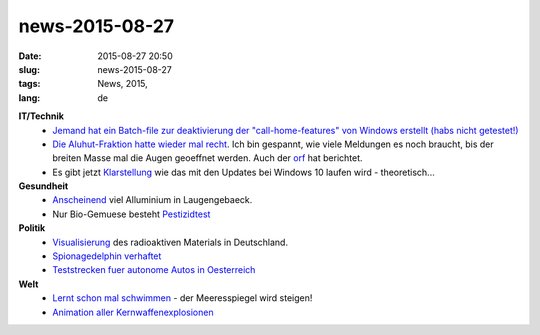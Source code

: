 news-2015-08-27
#################
:date: 2015-08-27 20:50
:slug: news-2015-08-27
:tags: News, 2015, 
:lang: de

**IT/Technik**
 - `Jemand hat ein Batch-file zur deaktivierung der "call-home-features" von Windows erstellt (habs nicht getestet!) <https://github.com/trcyberoptic/WindowsLies>`_
 - `Die Aluhut-Fraktion hatte wieder mal recht <https://netzpolitik.org/2015/zeit-online-erklaert-was-genau-ist-die-nsa-spionagesoftware-xkeyscore-und-was-will-der-verfassungsschutz-damit/>`_. Ich bin gespannt, wie viele Meldungen es noch braucht, bis der breiten Masse mal die Augen geoeffnet werden. Auch der `orf <http://orf.at/stories/2295443/>`_ hat berichtet.
 - Es gibt jetzt `Klarstellung <http://www.heise.de/newsticker/meldung/Windows-10-Upgrades-fuer-Home-sofort-fuer-Pro-nach-vier-Monaten-2791858.html?wt_mc=rss.ho.beitrag.atom>`_ wie das mit den Updates bei Windows 10 laufen wird - theoretisch...

**Gesundheit**
 - `Anscheinend <http://orf.at/stories/2295391/>`_ viel Alluminium in Laugengebaeck.
 - Nur Bio-Gemuese besteht `Pestizidtest <http://derstandard.at/2000020285293/Obst-und-Gemuese-aus-Bio-Anbau-besteht-Pestizidtest?ref=rss>`_

**Politik**
 - `Visualisierung <http://motherboard.vice.com/de/read/wie-viel-radioaktives-material-liegt-gerade-wo-in-deutschland-herum>`_ des radioaktiven Materials in Deutschland.
 - `Spionagedelphin verhaftet <http://www.rt.com/news/312858-hamas-israel-spying-dolphins/>`_
 - `Teststrecken fuer autonome Autos in Oesterreich <http://derstandard.at/2000021354958/Oesterreich-bekommt-2016-Teststrecken-fuer-selbstfahrende-Autos?ref=rss>`_

**Welt**
 - `Lernt schon mal schwimmen <http://orf.at/stories/2295463/>`_ - der Meeresspiegel wird steigen!
 - `Animation aller Kernwaffenexplosionen <http://motherboard.vice.com/de/read/eine-bedrueckende-visualisierung-zeigt-alle-atombombenexplosionen-der-geschichte-887>`_

